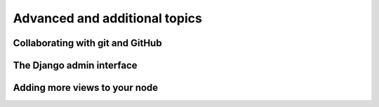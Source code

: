 .. _addit:

Advanced and additional topics
=============================================

Collaborating with git and GitHub
-----------------------------------

.. image:: gitcollab.png
   :width: 700 px
   :alt: The three repositories and their relation



The Django admin interface
---------------------------

Adding more views to your node
--------------------------------


